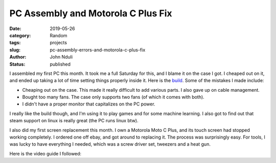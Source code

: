 ###################################
PC Assembly and Motorola C Plus Fix
###################################

:date: 2019-05-26
:category: Random
:tags: projects
:slug: pc-assembly-errors-and-motorola-c-plus-fix
:author: John Nduli
:status: published

I assembled my first PC this month. It took me a full Saturday for this,
and I blame it on the case I got. I cheaped out on it, and ended up
taking a lot of time setting things properly inside it. Here is the `build
<https://pcpartpicker.com/user/jnduli/saved/#view=CMgBZL>`_. Some of the
mistakes I made include:

- Cheaping out on the case. This made it really difficult to add
  various parts. I also gave up on cable management.
- Bought too many fans. The case only supports two fans (of which it
  comes with both).
- I didn't have a proper monitor that capitalizes on the PC power. 

I really like the build though, and I'm using it to play games and for
some machine learning. I also got to find out that steam support on linux is
really great (the PC runs linux btw).

I also did my first screen replacement this month. I own a Motorola Moto
C Plus, and its touch screen had stopped working completely. I ordered one
off ebay, and got around to replacing it. The process was
surprisingly easy. For tools, I was lucky to have everything I needed,
which was a screw driver set, tweezers and a heat gun.

Here is the video guide I followed:

.. raw:: html

   <iframe width="690" height="388" src="https://www.youtube.com/embed/AkOWL2akBtk" frameborder="0" allow="accelerometer; autoplay; encrypted-media; gyroscope; picture-in-picture" allowfullscreen></iframe>
